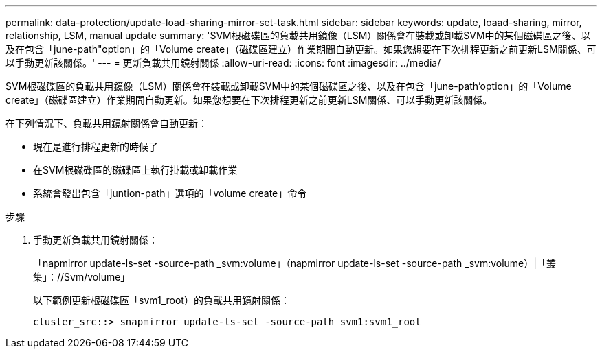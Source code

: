 ---
permalink: data-protection/update-load-sharing-mirror-set-task.html 
sidebar: sidebar 
keywords: update, loaad-sharing, mirror, relationship, LSM, manual update 
summary: 'SVM根磁碟區的負載共用鏡像（LSM）關係會在裝載或卸載SVM中的某個磁碟區之後、以及在包含「june-path"option」的「Volume create」（磁碟區建立）作業期間自動更新。如果您想要在下次排程更新之前更新LSM關係、可以手動更新該關係。' 
---
= 更新負載共用鏡射關係
:allow-uri-read: 
:icons: font
:imagesdir: ../media/


[role="lead"]
SVM根磁碟區的負載共用鏡像（LSM）關係會在裝載或卸載SVM中的某個磁碟區之後、以及在包含「june-path'option」的「Volume create」（磁碟區建立）作業期間自動更新。如果您想要在下次排程更新之前更新LSM關係、可以手動更新該關係。

在下列情況下、負載共用鏡射關係會自動更新：

* 現在是進行排程更新的時候了
* 在SVM根磁碟區的磁碟區上執行掛載或卸載作業
* 系統會發出包含「juntion-path」選項的「volume create」命令


.步驟
. 手動更新負載共用鏡射關係：
+
「napmirror update-ls-set -source-path _svm:volume」（napmirror update-ls-set -source-path _svm:volume）|「叢集」：//Svm/volume」

+
以下範例更新根磁碟區「svm1_root）的負載共用鏡射關係：

+
[listing]
----
cluster_src::> snapmirror update-ls-set -source-path svm1:svm1_root
----

